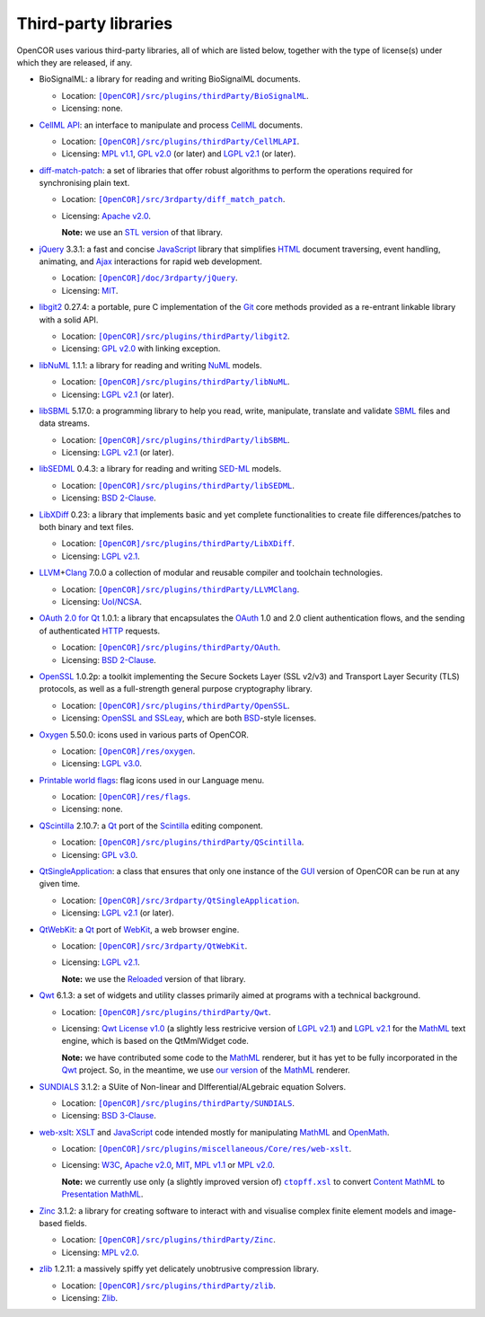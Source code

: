 .. _thirdPartyLibraries:

=======================
 Third-party libraries
=======================

OpenCOR uses various third-party libraries, all of which are listed below, together with the type of license(s) under which they are released, if any.

- BioSignalML: a library for reading and writing BioSignalML documents.

  - Location: |BioSignalML|_.
  - Licensing: none.

  .. |BioSignalML| replace:: ``[OpenCOR]/src/plugins/thirdParty/BioSignalML``
  .. _BioSignalML: https://github.com/opencor/opencor/tree/master/src/plugins/thirdParty/BioSignalML

- `CellML API <https://github.com/cellmlapi/cellml-api/>`__: an interface to manipulate and process `CellML <https://www.cellml.org/>`__ documents.

  - Location: |CellMLAPI|_.
  - Licensing: `MPL v1.1 <https://opensource.org/licenses/MPL-1.1>`__, `GPL v2.0 <https://opensource.org/licenses/GPL-2.0>`__ (or later) and `LGPL v2.1 <https://opensource.org/licenses/LGPL-2.1>`__ (or later).

  .. |CellMLAPI| replace:: ``[OpenCOR]/src/plugins/thirdParty/CellMLAPI``
  .. _CellMLAPI: https://github.com/opencor/opencor/tree/master/src/plugins/thirdParty/CellMLAPI

- `diff-match-patch <https://code.google.com/p/google-diff-match-patch/>`__: a set of libraries that offer robust algorithms to perform the operations required for synchronising plain text.

  - Location: |diff-match-patchSoftware|_.
  - Licensing: `Apache v2.0 <https://opensource.org/licenses/Apache-2.0>`__.

    **Note:** we use an `STL version <https://github.com/leutloff/diff-match-patch-cpp-stl>`__ of that library.

  .. |diff-match-patchSoftware| replace:: ``[OpenCOR]/src/3rdparty/diff_match_patch``
  .. _diff-match-patchSoftware: https://github.com/opencor/opencor/tree/master/src/3rdparty/diff_match_patch

- `jQuery <https://jquery.com/>`__ 3.3.1: a fast and concise `JavaScript <https://en.wikipedia.org/wiki/JavaScript>`__ library that simplifies `HTML <https://www.w3.org/html/>`__ document traversing, event handling, animating, and `Ajax <https://en.wikipedia.org/wiki/Ajax_(programming)>`__ interactions for rapid web development.

  - Location: |jQuerySoftware|_.
  - Licensing: `MIT <https://opensource.org/licenses/MIT>`__.

  .. |jQuerySoftware| replace:: ``[OpenCOR]/doc/3rdparty/jQuery``
  .. _jQuerySoftware: https://github.com/opencor/opencor/tree/master/doc/3rdparty/jQuery

- `libgit2 <https://libgit2.github.com/>`__ 0.27.4: a portable, pure C implementation of the `Git <https://git-scm.com/>`__ core methods provided as a re-entrant linkable library with a solid API.

  - Location: |libgit2Software|_.
  - Licensing: `GPL v2.0 <https://opensource.org/licenses/GPL-2.0>`__ with linking exception.

  .. |libgit2Software| replace:: ``[OpenCOR]/src/plugins/thirdParty/libgit2``
  .. _libgit2Software: https://github.com/opencor/opencor/tree/master/src/plugins/thirdParty/libgit2

- `libNuML <https://github.com/NuML/NuML/>`__ 1.1.1: a library for reading and writing `NuML <https://github.com/NuML/NuML/>`__ models.

  - Location: |libNuML|_.
  - Licensing: `LGPL v2.1 <https://opensource.org/licenses/LGPL-2.1>`__ (or later).

  .. |libNuML| replace:: ``[OpenCOR]/src/plugins/thirdParty/libNuML``
  .. _libNuML: https://github.com/opencor/opencor/tree/master/src/plugins/thirdParty/libNuML

- `libSBML <http://sbml.org/Software/libSBML/>`__ 5.17.0: a programming library to help you read, write, manipulate, translate and validate `SBML <http://www.sbml.org/>`__ files and data streams.

  - Location: |libSBML|_.
  - Licensing: `LGPL v2.1 <https://opensource.org/licenses/LGPL-2.1>`__ (or later).

  .. |libSBML| replace:: ``[OpenCOR]/src/plugins/thirdParty/libSBML``
  .. _libSBML: https://github.com/opencor/opencor/tree/master/src/plugins/thirdParty/libSBML

- `libSEDML <https://github.com/fbergmann/libSEDML/>`__ 0.4.3: a library for reading and writing `SED-ML <http://www.sed-ml.org/>`__ models.

  - Location: |libSEDML|_.
  - Licensing: `BSD 2-Clause <https://opensource.org/licenses/BSD-2-Clause>`__.

  .. |libSEDML| replace:: ``[OpenCOR]/src/plugins/thirdParty/libSEDML``
  .. _libSEDML: https://github.com/opencor/opencor/tree/master/src/plugins/thirdParty/libSEDML

- `LibXDiff <http://www.xmailserver.org/xdiff-lib.html>`__ 0.23: a library that implements basic and yet complete functionalities to create file differences/patches to both binary and text files.

  - Location: |LibXDiffSoftware|_.
  - Licensing: `LGPL v2.1 <https://opensource.org/licenses/LGPL-2.1>`__.

  .. |LibXDiffSoftware| replace:: ``[OpenCOR]/src/plugins/thirdParty/LibXDiff``
  .. _LibXDiffSoftware: https://github.com/opencor/opencor/tree/master/src/plugins/thirdParty/LibXDiff

- `LLVM <http://www.llvm.org/>`__\ +\ `Clang <http://clang.llvm.org/>`__ 7.0.0 a collection of modular and reusable compiler and toolchain technologies.

  - Location: |LLVM+ClangSoftware|_.
  - Licensing: `UoI/NCSA <https://opensource.org/licenses/UoI-NCSA>`__.

  .. |LLVM+ClangSoftware| replace:: ``[OpenCOR]/src/plugins/thirdParty/LLVMClang``
  .. _LLVM+ClangSoftware: https://github.com/opencor/opencor/tree/master/src/plugins/thirdParty/LLVMClang

- `OAuth 2.0 for Qt <https://github.com/pipacs/o2>`__ 1.0.1: a library that encapsulates the `OAuth <https://oauth.net/>`__ 1.0 and 2.0 client authentication flows, and the sending of authenticated `HTTP <https://www.w3.org/Protocols/>`__ requests.

  - Location: |OAuthSoftware|_.
  - Licensing: `BSD 2-Clause <https://opensource.org/licenses/BSD-2-Clause>`__.

  .. |OAuthSoftware| replace:: ``[OpenCOR]/src/plugins/thirdParty/OAuth``
  .. _OAuthSoftware: https://github.com/opencor/opencor/tree/master/src/plugins/thirdParty/OAuth

- `OpenSSL <https://www.openssl.org/>`__ 1.0.2p: a toolkit implementing the Secure Sockets Layer (SSL v2/v3) and Transport Layer Security (TLS) protocols, as well as a full-strength general purpose cryptography library.

  - Location: |OpenSSLSoftware|_.
  - Licensing: `OpenSSL and SSLeay <https://www.openssl.org/source/license.html>`__, which are both `BSD <https://opensource.org/licenses/BSD-3-Clause>`__-style licenses.

  .. |OpenSSLSoftware| replace:: ``[OpenCOR]/src/plugins/thirdParty/OpenSSL``
  .. _OpenSSLSoftware: https://github.com/opencor/opencor/tree/master/src/plugins/thirdParty/OpenSSL

- `Oxygen <https://packages.ubuntu.com/cosmic/oxygen-icon-theme>`__ 5.50.0: icons used in various parts of OpenCOR.

  - Location: |OxygenImages|_.
  - Licensing: `LGPL v3.0 <https://opensource.org/licenses/LGPL-3.0>`__.

  .. |OxygenImages| replace:: ``[OpenCOR]/res/oxygen``
  .. _OxygenImages: https://github.com/opencor/opencor/tree/master/res/oxygen

- `Printable world flags <https://www.printableworldflags.com/flag-icon/>`__: flag icons used in our Language menu.

  - Location: |FlagsImages|_.
  - Licensing: none.

  .. |FlagsImages| replace:: ``[OpenCOR]/res/flags``
  .. _FlagsImages: https://github.com/opencor/opencor/tree/master/res/flags

- `QScintilla <https://riverbankcomputing.com/software/qscintilla/intro>`__ 2.10.7: a `Qt <https://www.qt.io/>`__ port of the `Scintilla <http://www.scintilla.org/>`__ editing component.

  - Location: |QScintillaSoftware|_.
  - Licensing: `GPL v3.0 <https://opensource.org/licenses/GPL-3.0>`__.

  .. |QScintillaSoftware| replace:: ``[OpenCOR]/src/plugins/thirdParty/QScintilla``
  .. _QScintillaSoftware: https://github.com/opencor/opencor/tree/master/src/plugins/thirdParty/QScintilla

- `QtSingleApplication <https://code.qt.io/cgit/qt-solutions/qt-solutions.git/tree/qtsingleapplication>`__: a class that ensures that only one instance of the `GUI <https://en.wikipedia.org/wiki/Graphical_user_interface>`__ version of OpenCOR can be run at any given time.

  - Location: |QtSingleApplicationSoftware|_.
  - Licensing: `LGPL v2.1 <https://opensource.org/licenses/LGPL-2.1>`__ (or later).

  .. |QtSingleApplicationSoftware| replace:: ``[OpenCOR]/src/3rdparty/QtSingleApplication``
  .. _QtSingleApplicationSoftware: https://github.com/opencor/opencor/tree/master/src/3rdparty/QtSingleApplication

- `QtWebKit <http://code.qt.io/cgit/qt/qtwebkit.git/tree/>`__: a `Qt <https://www.qt.io/>`__ port of `WebKit <https://webkit.org/>`__, a web browser engine.

  - Location: |QtWebKitSoftware|_.
  - Licensing: `LGPL v2.1 <https://opensource.org/licenses/LGPL-2.1>`__.

    **Note:** we use the `Reloaded <https://github.com/annulen/webkit/wiki>`__ version of that library.

  .. |QtWebKitSoftware| replace:: ``[OpenCOR]/src/3rdparty/QtWebKit``
  .. _QtWebKitSoftware: https://github.com/opencor/opencor/tree/master/src/3rdparty/QtWebKit

- `Qwt <http://qwt.sourceforge.net/>`__ 6.1.3: a set of widgets and utility classes primarily aimed at programs with a technical background.

  - Location: |QwtSoftware|_.
  - Licensing: `Qwt License v1.0 <http://qwt.sourceforge.net/qwtlicense.html>`__ (a slightly less restricive version of `LGPL v2.1 <https://opensource.org/licenses/LGPL-2.1>`__) and `LGPL v2.1 <https://opensource.org/licenses/LGPL-2.1>`__ for the `MathML <https://www.w3.org/Math/>`__ text engine, which is based on the QtMmlWidget code.

    **Note:** we have contributed some code to the `MathML <https://www.w3.org/Math/>`__ renderer, but it has yet to be fully incorporated in the `Qwt <http://qwt.sourceforge.net/>`__ project.
    So, in the meantime, we use `our version <https://github.com/uwerat/qwt-mml-dev>`__ of the `MathML <https://www.w3.org/Math/>`__ renderer.

  .. |QwtSoftware| replace:: ``[OpenCOR]/src/plugins/thirdParty/Qwt``
  .. _QwtSoftware: https://github.com/opencor/opencor/tree/master/src/plugins/thirdParty/Qwt

- `SUNDIALS <http://computation.llnl.gov/projects/sundials>`__ 3.1.2: a SUite of Non-linear and DIfferential/ALgebraic equation Solvers.

  - Location: |SUNDIALSSoftware|_.
  - Licensing: `BSD 3-Clause <https://opensource.org/licenses/BSD-3-Clause>`__.

  .. |SUNDIALSSoftware| replace:: ``[OpenCOR]/src/plugins/thirdParty/SUNDIALS``
  .. _SUNDIALSSoftware: https://github.com/opencor/opencor/tree/master/src/plugins/thirdParty/SUNDIALS

- `web-xslt <https://github.com/davidcarlisle/web-xslt>`__: `XSLT <https://www.w3.org/TR/xslt>`__ and `JavaScript <https://en.wikipedia.org/wiki/JavaScript>`__ code intended mostly for manipulating `MathML <https://www.w3.org/Math/>`__ and `OpenMath <https://openmath.github.io/>`__.

  - Location: |web-xsltSoftware|_.
  - Licensing: `W3C <https://opensource.org/licenses/W3C>`__, `Apache v2.0 <https://opensource.org/licenses/Apache-2.0>`__, `MIT <https://opensource.org/licenses/MIT>`__, `MPL v1.1 <https://opensource.org/licenses/MPL-1.1>`__ or `MPL v2.0 <https://opensource.org/licenses/MPL-2.0>`__.

    **Note:** we currently use only (a slightly improved version of) |ctopff.xsl|_ to convert `Content MathML <https://www.w3.org/TR/MathML3/chapter4.html>`__ to `Presentation MathML <https://www.w3.org/TR/MathML2/chapter3.html>`__.

  .. |web-xsltSoftware| replace:: ``[OpenCOR]/src/plugins/miscellaneous/Core/res/web-xslt``
  .. _web-xsltSoftware: https://github.com/opencor/opencor/tree/master/src/plugins/miscellaneous/Core/res/web-xslt

  .. |ctopff.xsl| replace:: ``ctopff.xsl``
  .. _ctopff.xsl: https://github.com/davidcarlisle/web-xslt/blob/master/ctop/ctopff.xsl

- `Zinc <https://github.com/OpenCMISS/zinc>`__ 3.1.2: a library for creating software to interact with and visualise complex finite element models and image-based fields.

  - Location: |ZincSoftware|_.
  - Licensing: `MPL v2.0 <https://opensource.org/licenses/MPL-2.0>`__.

  .. |ZincSoftware| replace:: ``[OpenCOR]/src/plugins/thirdParty/Zinc``
  .. _ZincSoftware: https://github.com/opencor/opencor/tree/master/src/plugins/thirdParty/Zinc

- `zlib <http://www.zlib.net/>`__ 1.2.11: a massively spiffy yet delicately unobtrusive compression library.

  - Location: |zlibSoftware|_.
  - Licensing: `Zlib <https://opensource.org/licenses/Zlib>`__.

  .. |zlibSoftware| replace:: ``[OpenCOR]/src/plugins/thirdParty/zlib``
  .. _zlibSoftware: https://github.com/opencor/opencor/tree/master/src/plugins/thirdParty/zlib
